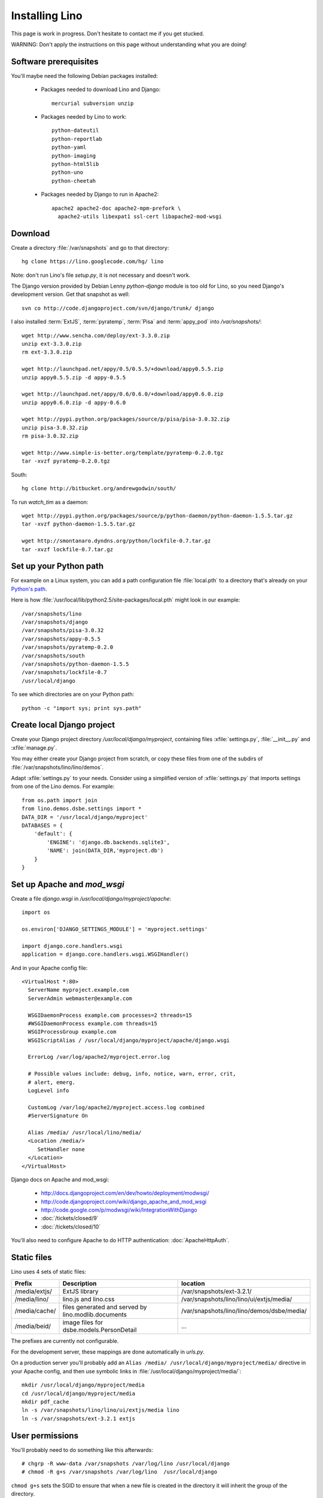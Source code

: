 Installing Lino
===============

This page is work in progress.
Don't hesitate to contact me if you get stucked.

WARNING: Don't apply the instructions on this page without understanding what you are doing!

Software prerequisites
----------------------

You'll maybe need the following Debian packages installed:

 * Packages needed to download Lino and Django::
 
      mercurial subversion unzip

 * Packages needed by Lino to work::
 
      python-dateutil 
      python-reportlab 
      python-yaml 
      python-imaging 
      python-html5lib
      python-uno
      python-cheetah

 * Packages needed by Django to run in Apache2::

    apache2 apache2-doc apache2-mpm-prefork \
      apache2-utils libexpat1 ssl-cert libapache2-mod-wsgi
      

Download
--------

Create a directory :file:`/var/snapshots` and go to that directory::

  hg clone https://lino.googlecode.com/hg/ lino

Note: don't run Lino's file `setup.py`, it is not necessary and doesn't work.  

The Django version provided by Debian Lenny `python-django` module is too old for Lino, so you need Django's development version. Get that snapshot as well::

  svn co http://code.djangoproject.com/svn/django/trunk/ django

I also installed 
:term:`ExtJS`, 
:term:`pyratemp`, :term:`Pisa` and :term:`appy_pod` 
into `/var/snapshots/`::

  wget http://www.sencha.com/deploy/ext-3.3.0.zip
  unzip ext-3.3.0.zip
  rm ext-3.3.0.zip

  wget http://launchpad.net/appy/0.5/0.5.5/+download/appy0.5.5.zip  
  unzip appy0.5.5.zip -d appy-0.5.5
  
  wget http://launchpad.net/appy/0.6/0.6.0/+download/appy0.6.0.zip
  unzip appy0.6.0.zip -d appy-0.6.0
  
  wget http://pypi.python.org/packages/source/p/pisa/pisa-3.0.32.zip
  unzip pisa-3.0.32.zip
  rm pisa-3.0.32.zip
  
  wget http://www.simple-is-better.org/template/pyratemp-0.2.0.tgz
  tar -xvzf pyratemp-0.2.0.tgz
  
South::  
  
  hg clone http://bitbucket.org/andrewgodwin/south/
  
To run `watch_tim` as a daemon::

  wget http://pypi.python.org/packages/source/p/python-daemon/python-daemon-1.5.5.tar.gz
  tar -xvzf python-daemon-1.5.5.tar.gz
  
  wget http://smontanaro.dyndns.org/python/lockfile-0.7.tar.gz
  tar -xvzf lockfile-0.7.tar.gz


Set up your Python path
-----------------------

For example on a Linux system, you can add a 
path configuration file :file:`local.pth` 
to a directory that's already on your 
`Python's path <http://www.python.org/doc/current/install/index.html>`_. 

Here is how :file:`/usr/local/lib/python2.5/site-packages/local.pth` 
might look in our example::

  /var/snapshots/lino
  /var/snapshots/django
  /var/snapshots/pisa-3.0.32
  /var/snapshots/appy-0.5.5
  /var/snapshots/pyratemp-0.2.0
  /var/snapshots/south
  /var/snapshots/python-daemon-1.5.5
  /var/snapshots/lockfile-0.7
  /usr/local/django  

To see which directories are on your Python path::

  python -c "import sys; print sys.path"


Create local Django project
---------------------------

Create your Django project directory 
`/usr/local/django/myproject`, containing files
:xfile:`settings.py`, :file:`__init__.py` and :xfile:`manage.py`.

You may either create your Django project from scratch, or
copy these files from one of the subdirs of 
:file:`/var/snapshots/lino/lino/demos`.

Adapt :xfile:`settings.py` to your needs.
Consider using a simplified version of :xfile:`settings.py` that 
imports settings from one of the Lino demos. 
For example::

  from os.path import join
  from lino.demos.dsbe.settings import *
  DATA_DIR = '/usr/local/django/myproject'
  DATABASES = {
      'default': {
          'ENGINE': 'django.db.backends.sqlite3',
          'NAME': join(DATA_DIR,'myproject.db')
      }
  }
  
  
Set up Apache and `mod_wsgi`
----------------------------

Create a file `django.wsgi` in `/usr/local/django/myproject/apache`::

  import os

  os.environ['DJANGO_SETTINGS_MODULE'] = 'myproject.settings'

  import django.core.handlers.wsgi
  application = django.core.handlers.wsgi.WSGIHandler()

And in your Apache config file::
  
  <VirtualHost *:80>
    ServerName myproject.example.com
    ServerAdmin webmaster@example.com
    
    WSGIDaemonProcess example.com processes=2 threads=15
    #WSGIDaemonProcess example.com threads=15
    WSGIProcessGroup example.com
    WSGIScriptAlias / /usr/local/django/myproject/apache/django.wsgi

    ErrorLog /var/log/apache2/myproject.error.log

    # Possible values include: debug, info, notice, warn, error, crit,
    # alert, emerg.
    LogLevel info

    CustomLog /var/log/apache2/myproject.access.log combined
    #ServerSignature On

    Alias /media/ /usr/local/lino/media/
    <Location /media/>
       SetHandler none
    </Location>
  </VirtualHost>  
  

Django docs on Apache and mod_wsgi:

  - http://docs.djangoproject.com/en/dev/howto/deployment/modwsgi/
  - http://code.djangoproject.com/wiki/django_apache_and_mod_wsgi
  - http://code.google.com/p/modwsgi/wiki/IntegrationWithDjango
  - :doc:`/tickets/closed/9`
  - :doc:`/tickets/closed/10`

You'll also need to configure Apache to do HTTP authentication: :doc:`ApacheHttpAuth`.

Static files
------------

Lino uses 4 sets of static files:

================= =========================================== ============================================
Prefix            Description                                 location                
================= =========================================== ============================================
/media/extjs/     ExtJS library                               /var/snapshots/ext-3.2.1/ 
/media/lino/      lino.js and lino.css                        /var/snapshots/lino/lino/ui/extjs/media/
/media/cache/     files generated and served by 
                  lino.modlib.documents                       /var/snapshots/lino/lino/demos/dsbe/media/ 
/media/beid/      image files for dsbe.models.PersonDetail    ... 
================= =========================================== ============================================

The prefixes are currently not configurable.

For the development server, these mappings are done automatically in `urls.py`. 

On a production server you'll probably add an ``Alias /media/ /usr/local/django/myproject/media/`` 
directive in your Apache config, and then use symbolic links in :file:`/usr/local/django/myproject/media/`::

  mkdir /usr/local/django/myproject/media
  cd /usr/local/django/myproject/media
  mkdir pdf_cache
  ln -s /var/snapshots/lino/lino/ui/extjs/media lino
  ln -s /var/snapshots/ext-3.2.1 extjs


User permissions
----------------

You'll probably need to do something like this afterwards::

  # chgrp -R www-data /var/snapshots /var/log/lino /usr/local/django
  # chmod -R g+s /var/snapshots /var/log/lino  /usr/local/django

``chmod g+s`` sets the SGID to ensure that when a new file is created in the directory it will inherit the group of the directory.

Maybe you'll also add `umask 002` to your `/etc/apache2/envvars`. 
For example if `lino.log` doesn't exist and Lino creates it, you may want it to be writable by group.

And then add in your `/etc/mercurial/hgrc`::

  [trusted]
  groups = www-data

You'll maybe have to do something like this::

  # addgroup YOURSELF www-data
  
It may be useful to tidy up::

  $ find /var/snapshots/ -name '*.pyc' -delete


Apply a patch for Django
------------------------

(This is probably no longer necessary)

Lino needs Django ticket `#10808 <http://code.djangoproject.com/ticket/10808>`_
to be fixed, here is how I do it::

  $ cd /var/snapshots/django
  $ patch -p0 < /var/snapshots/lino/patch/10808b.diff

The expected output is something like this::

  (Stripping trailing CRs from patch.)
  patching file django/db/models/base.py
  (Stripping trailing CRs from patch.)
  patching file django/forms/models.py
  (Stripping trailing CRs from patch.)
  patching file tests/modeltests/model_inheritance/models.py

Read :ref:`django/DjangoPatches` for more details.

Install OpenOffice.org server startup script
--------------------------------------------

    # cp /var/snapshots/lino/bash/oood /etc/init.d
    # chmod 755 /etc/init.d/oood
    # update-rc.d oood defaults


Create a demo database
----------------------

Go to your `/usr/local/django/myproject` directory and run::

  python manage.py initdb demo
  python manage.py runserver

Currently there is also an unelegant thing to do by hand::

  chgrp www-data /usr/local/django/myproject/data/myproject.db
  chmod -R g+w /usr/local/django/myproject
  
  

How to install updates
----------------------

Updating Lino::

  cd /var/snapshots/lino
  hg pull -u


Updating Django::

  cd /var/snapshots/django & svn update
  
To run the Django test suite::  
  
  cd /var/snapshots/djangotests
  python runtests.py --settings=test_sqlite